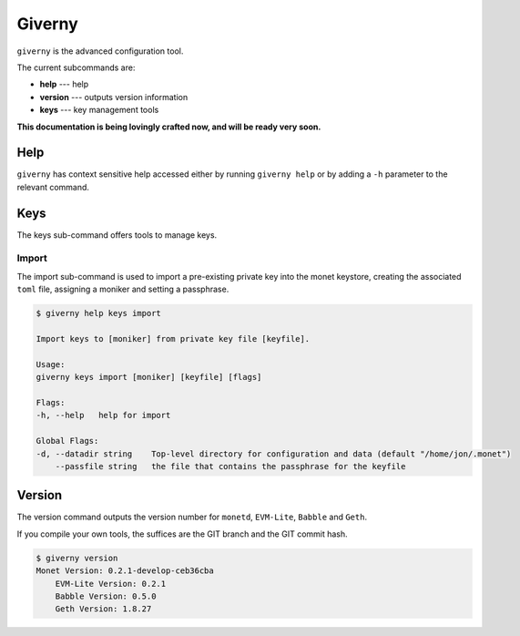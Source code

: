 .. _giverny_rst:

Giverny
=======

``giverny`` is the advanced configuration tool. 

The current subcommands are:

- **help** --- help
- **version** --- outputs version information
- **keys** --- key management tools

**This documentation is being lovingly crafted now, and will be ready very soon.**

Help
----

``giverny`` has context sensitive help accessed either by
running ``giverny help`` or by adding a ``-h`` parameter to the relevant
command. 


Keys
----

The keys sub-command offers tools to manage keys. 

Import
~~~~~~

The import sub-command is used to import a pre-existing private key into the
monet keystore, creating the associated ``toml`` file, assigning a moniker and 
setting a passphrase. 

.. code:: bash

    $ giverny help keys import

    Import keys to [moniker] from private key file [keyfile].

    Usage:
    giverny keys import [moniker] [keyfile] [flags]

    Flags:
    -h, --help   help for import

    Global Flags:
    -d, --datadir string    Top-level directory for configuration and data (default "/home/jon/.monet")
        --passfile string   the file that contains the passphrase for the keyfile




Version
-------

The version command outputs the version number for ``monetd``, ``EVM-Lite``, 
``Babble`` and ``Geth``. 

If you compile your own tools, the suffices are the GIT branch and the GIT
commit hash. 

.. code:: bash

    $ giverny version
    Monet Version: 0.2.1-develop-ceb36cba
        EVM-Lite Version: 0.2.1
        Babble Version: 0.5.0
        Geth Version: 1.8.27

